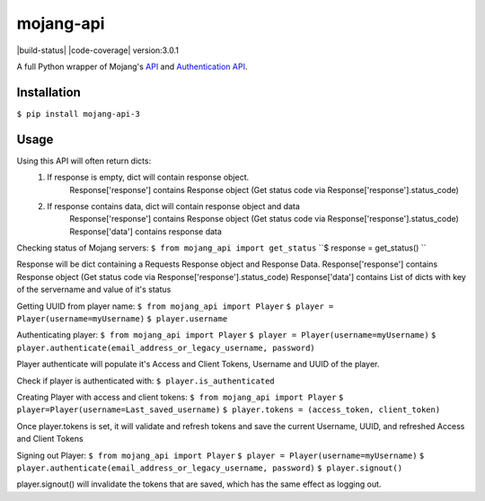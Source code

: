 mojang-api
==========

|build-status| |code-coverage| version:3.0.1 |python-versions| |implementation| |license|

A full Python wrapper of Mojang's `API`_ and `Authentication API`_.

.. |version| image:: https://img.shields.io/pypi/v/mojang-api.svg
    :alt: Version
    :scale: 100%
    :target: https://pypi.python.org/pypi/mojang-api

.. |python-versions| image:: https://img.shields.io/pypi/pyversions/mojang-api.svg
    :alt: Python Versions
    :scale: 100%
    :target: https://pypi.python.org/project/mojang-api-3/

.. |implementation| image:: https://img.shields.io/pypi/implementation/mojang-api.svg
    :alt: Implementation
    :scale: 100%
    :target: https://pypi.python.org/project/mojang-api-3/

.. |license| image:: https://img.shields.io/github/license/SynchronousX/mojang-api.svg
    :alt: License
    :scale: 100%
    :target: LICENSE

.. _API: http://wiki.vg/Mojang_API
.. _Authentication API: http://wiki.vg/Authentication

Installation
------------
``$ pip install mojang-api-3``

Usage
------------
Using this API will often return dicts:
    1. If response is empty, dict will contain response object.
        Response['response'] contains Response object (Get status code via Response['response'].status_code)
    2. If response contains data, dict will contain response object and data
        Response['response'] contains Response object (Get status code via Response['response'].status_code)
        Response['data'] contains response data


Checking status of Mojang servers:
``$ from mojang_api import get_status``
``$ response = get_status() ``

Response will be dict containing a Requests Response object and Response Data.
Response['response'] contains Response object (Get status code via Response['response'].status_code)
Response['data'] contains List of dicts with key of the servername and value of it's status

Getting UUID from player name:
``$ from mojang_api import Player``
``$ player = Player(username=myUsername)``
``$ player.username``

Authenticating player:
``$ from mojang_api import Player``
``$ player = Player(username=myUsername)``
``$ player.authenticate(email_address_or_legacy_username, password)``

Player authenticate will populate it's Access and Client Tokens, Username and UUID of the player.

Check if player is authenticated with:
``$ player.is_authenticated``

Creating Player with access and client tokens:
``$ from mojang_api import Player``
``$ player=Player(username=Last_saved_username)``
``$ player.tokens = (access_token, client_token)``

Once player.tokens is set, it will validate and refresh tokens and save the current Username, UUID, and refreshed Access and Client Tokens

Signing out Player:
``$ from mojang_api import Player``
``$ player = Player(username=myUsername)``
``$ player.authenticate(email_address_or_legacy_username, password)``
``$ player.signout()``

player.signout() will invalidate the tokens that are saved, which has the same effect as logging out.
